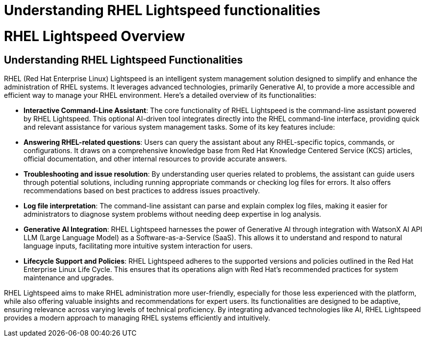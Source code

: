 #  Understanding RHEL Lightspeed functionalities

= RHEL Lightspeed Overview

== Understanding RHEL Lightspeed Functionalities

RHEL (Red Hat Enterprise Linux) Lightspeed is an intelligent system management solution designed to simplify and enhance the administration of RHEL systems. It leverages advanced technologies, primarily Generative AI, to provide a more accessible and efficient way to manage your RHEL environment. Here's a detailed overview of its functionalities:

- **Interactive Command-Line Assistant**: The core functionality of RHEL Lightspeed is the command-line assistant powered by RHEL Lightspeed. This optional AI-driven tool integrates directly into the RHEL command-line interface, providing quick and relevant assistance for various system management tasks. Some of its key features include:

  - **Answering RHEL-related questions**: Users can query the assistant about any RHEL-specific topics, commands, or configurations. It draws on a comprehensive knowledge base from Red Hat Knowledge Centered Service (KCS) articles, official documentation, and other internal resources to provide accurate answers.
  
  - **Troubleshooting and issue resolution**: By understanding user queries related to problems, the assistant can guide users through potential solutions, including running appropriate commands or checking log files for errors. It also offers recommendations based on best practices to address issues proactively.
  
  - **Log file interpretation**: The command-line assistant can parse and explain complex log files, making it easier for administrators to diagnose system problems without needing deep expertise in log analysis.

- **Generative AI Integration**: RHEL Lightspeed harnesses the power of Generative AI through integration with WatsonX AI API LLM (Large Language Model) as a Software-as-a-Service (SaaS). This allows it to understand and respond to natural language inputs, facilitating more intuitive system interaction for users.

- **Lifecycle Support and Policies**: RHEL Lightspeed adheres to the supported versions and policies outlined in the Red Hat Enterprise Linux Life Cycle. This ensures that its operations align with Red Hat's recommended practices for system maintenance and upgrades.

RHEL Lightspeed aims to make RHEL administration more user-friendly, especially for those less experienced with the platform, while also offering valuable insights and recommendations for expert users. Its functionalities are designed to be adaptive, ensuring relevance across varying levels of technical proficiency. By integrating advanced technologies like AI, RHEL Lightspeed provides a modern approach to managing RHEL systems efficiently and intuitively.